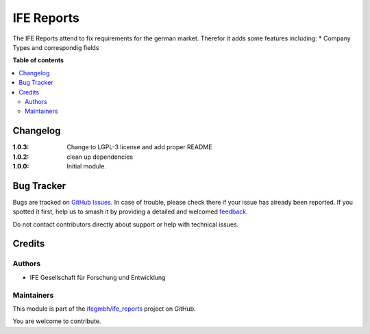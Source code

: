===========
IFE Reports
===========

.. 
   !!!!!!!!!!!!!!!!!!!!!!!!!!!!!!!!!!!!!!!!!!!!!!!!!!!!
   !! This file is generated by oca-gen-addon-readme !!
   !! changes will be overwritten.                   !!
   !!!!!!!!!!!!!!!!!!!!!!!!!!!!!!!!!!!!!!!!!!!!!!!!!!!!
   !! source digest: sha256:0ff4efb16872967b820468cb7550f66ce7e215c8957836e1edfa8957bff8861e
   !!!!!!!!!!!!!!!!!!!!!!!!!!!!!!!!!!!!!!!!!!!!!!!!!!!!

.. |badge1| image:: https://img.shields.io/badge/maturity-Beta-yellow.png
    :target: https://odoo-community.org/page/development-status
    :alt: Beta
.. |badge2| image:: https://img.shields.io/badge/licence-LGPL--3-blue.png
    :target: http://www.gnu.org/licenses/lgpl-3.0-standalone.html
    :alt: License: LGPL-3
.. |badge3| image:: https://img.shields.io/badge/github-ifegmbh%2Fife_reports-lightgray.png?logo=github
    :target: https://github.com/ifegmbh/ife_reports/tree/16.0/ife_reports
    :alt: ifegmbh/ife_reports

|badge1| |badge2| |badge3|

The IFE Reports attend to fix requirements for the german market.
Therefor it adds some features including:
* Company Types and correspondig fields

**Table of contents**

.. contents::
   :local:

Changelog
=========


:1.0.3: Change to LGPL-3 license and add proper README
:1.0.2: clean up dependencies
:1.0.0: Initial module.

Bug Tracker
===========

Bugs are tracked on `GitHub Issues <https://github.com/ifegmbh/ife_reports/issues>`_.
In case of trouble, please check there if your issue has already been reported.
If you spotted it first, help us to smash it by providing a detailed and welcomed
`feedback <https://github.com/ifegmbh/ife_reports/issues/new?body=module:%20ife_reports%0Aversion:%2016.0%0A%0A**Steps%20to%20reproduce**%0A-%20...%0A%0A**Current%20behavior**%0A%0A**Expected%20behavior**>`_.

Do not contact contributors directly about support or help with technical issues.

Credits
=======

Authors
~~~~~~~

* IFE Gesellschaft für Forschung und Entwicklung

Maintainers
~~~~~~~~~~~

This module is part of the `ifegmbh/ife_reports <https://github.com/ifegmbh/ife_reports/tree/16.0/ife_reports>`_ project on GitHub.

You are welcome to contribute.
